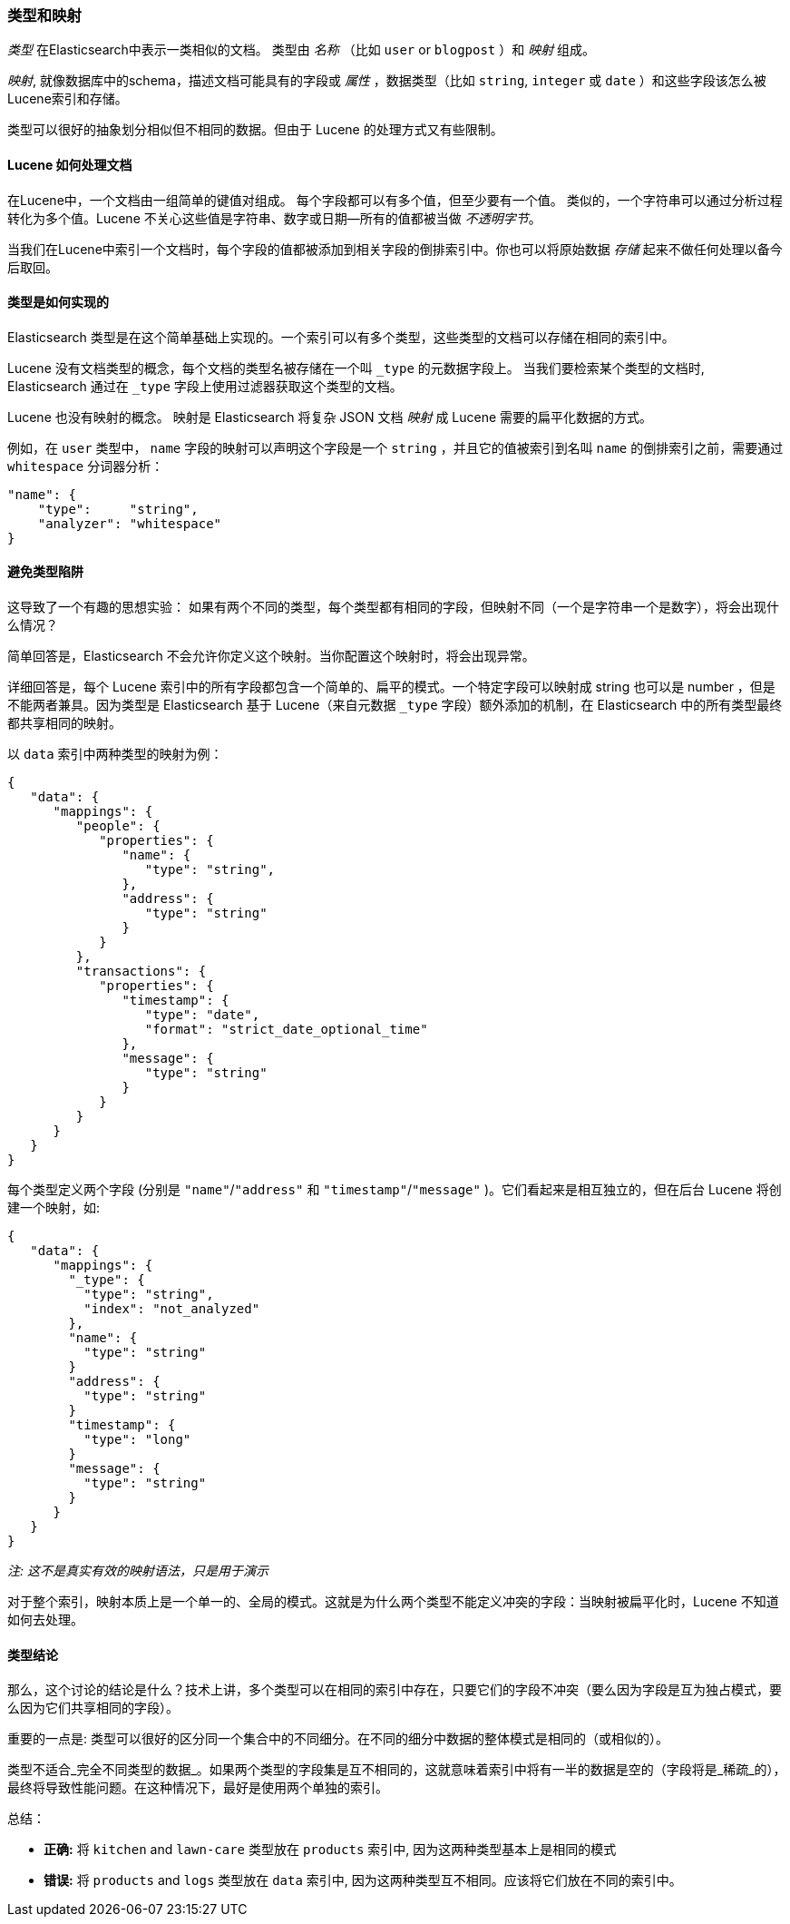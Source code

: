 [[mapping]]
=== 类型和映射

_类型_ 在Elasticsearch中表示一类相似的文档。((("types", "defined"))) 类型由 _名称_ （比如 `user` or `blogpost` ）和 _映射_ 组成。

_映射_, ((("mapping (types)")))就像数据库中的schema，描述文档可能具有的字段或 _属性_ ，((("fields", "datatypes")))数据类型（比如 `string`,
`integer` 或 `date` ）和这些字段该怎么被Lucene索引和存储。

类型可以很好的抽象划分相似但不相同的数据。但由于 Lucene 的处理方式又有些限制。

==== Lucene 如何处理文档

在Lucene中，一个文档由一组简单的键值对组成。((("documents", "in Lucene"))) 每个字段都可以有多个值，但至少要有一个值。
类似的，一个字符串可以通过分析过程转化为多个值。Lucene 不关心这些值是字符串、数字或日期--所有的值都被当做 _不透明字节_。

当我们在Lucene中索引一个文档时，每个字段的值都被添加到相关字段的倒排索引中。你也可以将原始数据 _存储_ 起来不做任何处理以备今后取回。

==== 类型是如何实现的

Elasticsearch 类型是((("types", "implementation in Elasticsearch")))在这个简单基础上实现的。一个索引可以有多个类型，这些类型的文档可以存储在相同的索引中。

Lucene 没有文档类型的概念，每个文档的类型名被存储在一个叫 `_type` 的元数据字段上。((("type field"))) 当我们要检索某个类型的文档时, Elasticsearch 通过在 `_type` 字段上使用过滤器获取这个类型的文档。

Lucene 也没有映射的概念。((("mapping (types)"))) 映射是 Elasticsearch 将复杂 JSON 文档 _映射_ 成 Lucene 需要的扁平化数据的方式。

例如，在 `user` 类型中， `name` 字段的映射可以声明这个字段是一个 `string` ，并且它的值被索引到名叫 `name` 的倒排索引之前，需要通过 `whitespace` 分词器分析：

[source,js]
--------------------------------------------------
"name": {
    "type":     "string",
    "analyzer": "whitespace"
}
--------------------------------------------------


==== 避免类型陷阱

这导致了一个有趣的思想实验： 如果有两个不同的类型，每个类型都有相同的字段，但映射不同（一个是字符串一个是数字），将会出现什么情况？

简单回答是，Elasticsearch 不会允许你定义这个映射。当你配置这个映射时，将会出现异常。

详细回答是，每个 Lucene 索引中的所有字段都包含一个简单的、扁平的模式。一个特定字段可以映射成 string 也可以是 number ，但是不能两者兼具。因为类型是 Elasticsearch 基于 Lucene（来自元数据 `_type` 字段）额外添加的机制，在 Elasticsearch 中的所有类型最终都共享相同的映射。 

以 `data` 索引中两种类型的映射为例：

[source,js]
--------------------------------------------------
{
   "data": {
      "mappings": {
         "people": {
            "properties": {
               "name": {
                  "type": "string",
               },
               "address": {
                  "type": "string"
               }
            }
         },
         "transactions": {
            "properties": {
               "timestamp": {
                  "type": "date",
                  "format": "strict_date_optional_time"
               },
               "message": {
                  "type": "string"
               }
            }
         }
      }
   }
}
--------------------------------------------------

每个类型定义两个字段 (分别是 `"name"`/`"address"` 和 `"timestamp"`/`"message"`
)。它们看起来是相互独立的，但在后台 Lucene 将创建一个映射，如:

[source,js]
--------------------------------------------------
{
   "data": {
      "mappings": {
        "_type": {
          "type": "string",
          "index": "not_analyzed"
        },
        "name": {
          "type": "string"
        }
        "address": {
          "type": "string"
        }
        "timestamp": {
          "type": "long"
        }
        "message": {
          "type": "string"
        }
      }
   }
}
--------------------------------------------------
_注: 这不是真实有效的映射语法，只是用于演示_

对于整个索引，映射本质上是一个单一的、全局的模式。这就是为什么两个类型不能定义冲突的字段：当映射被扁平化时，Lucene 不知道如何去处理。

==== 类型结论

那么，这个讨论的结论是什么？技术上讲，多个类型可以在相同的索引中存在，只要它们的字段不冲突（要么因为字段是互为独占模式，要么因为它们共享相同的字段）。

重要的一点是: 类型可以很好的区分同一个集合中的不同细分。在不同的细分中数据的整体模式是相同的（或相似的）。


类型不适合_完全不同类型的数据_。如果两个类型的字段集是互不相同的，这就意味着索引中将有一半的数据是空的（字段将是_稀疏_的），最终将导致性能问题。在这种情况下，最好是使用两个单独的索引。

总结：

- **正确:** 将 `kitchen` and `lawn-care` 类型放在 `products` 索引中, 因为这两种类型基本上是相同的模式
- **错误:** 将 `products` and `logs` 类型放在 `data` 索引中, 因为这两种类型互不相同。应该将它们放在不同的索引中。
